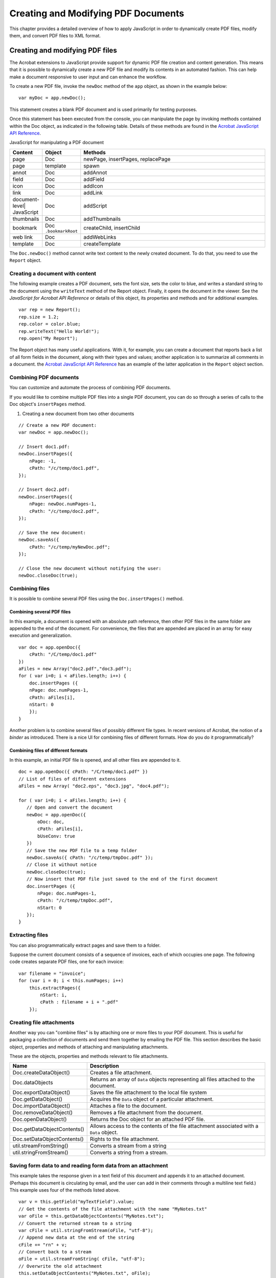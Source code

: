 ******************************************************
Creating and Modifying PDF Documents
******************************************************

This chapter provides a detailed overview of how to apply JavaScript in order to dynamically create PDF files, modify them, and convert PDF files to XML format.


Creating and modifying PDF files
==========================================

The Acrobat extensions to JavaScript provide support for dynamic PDF file creation and content generation. This means that it is possible to dynamically create a new PDF file and modify its contents in an automated fashion. This can help make a document responsive to user input and can enhance the workflow.

To create a new PDF file, invoke the ``newDoc`` method of the ``app`` object, as shown in the example below:

::

      var myDoc = app.newDoc();

This statement creates a blank PDF document and is used primarily for testing purposes.

Once this statement has been executed from the console, you can manipulate the page by invoking methods contained within the Doc object, as indicated in the following table. Details of these methods are found in the `Acrobat JavaScript API Reference <https://www.adobe.com/go/acrobatsdk_jsapiref>`__.

JavaScript for manipulating a PDF document







.. list-table::
   :widths: 10 10 80
   :header-rows: 1

   * - Content
     - Object
     - Methods

   * - page
     - Doc
     - newPage, insertPages, replacePage

   * - page
     - template
     - spawn

   * - annot
     - Doc
     - addAnnot

   * - field
     - Doc
     - addField

   * - icon
     - Doc
     - addIcon

   * - link
     - Doc
     - addLink

   * - document-level| JavaScript
     - Doc
     - addScript

   * - thumbnails
     - Doc
     - addThumbnails

   * - bookmark
     - Doc ``.bookmarkRoot`` 
     - createChild, insertChild

   * - web link
     - Doc
     - addWebLinks

   * - template
     - Doc
     - createTemplate

The ``Doc.newDoc()`` method cannot write text content to the newly created document. To do that, you need to use the ``Report`` object.

Creating a document with content
-----------------------------------------------

The following example creates a PDF document, sets the font size, sets the color to blue, and writes a standard string to the document using the ``writeText`` method of the Report object. Finally, it opens the document in the viewer. See the *JavaScript for Acrobat API Reference* or details of this object, its properties and methods and for additional examples.

::

      var rep = new Report();
      rep.size = 1.2;
      rep.color = color.blue;
      rep.writeText("Hello World!");
      rep.open("My Report");

The Report object has many useful applications. With it, for example, you can create a document that reports back a list of all form fields in the document, along with their types and values; another application is to summarize all comments in a document. the `Acrobat JavaScript API Reference <https://www.adobe.com/go/acrobatsdk_jsapiref>`__ has an example of the latter application in the ``Report`` object section.

.. raw:: html

   <a name="51553"></a>

Combining PDF documents
-----------------------

You can customize and automate the process of combining PDF documents.

If you would like to combine multiple PDF files into a single PDF document, you can do so through a series of calls to the Doc object's ``insertPages`` method.

#. Creating a new document from two other documents

::

      // Create a new PDF document:
      var newDoc = app.newDoc();
      
      // Insert doc1.pdf:
      newDoc.insertPages({
          nPage: -1,
          cPath: "/c/temp/doc1.pdf",
      });
      
      // Insert doc2.pdf:
      newDoc.insertPages({
          nPage: newDoc.numPages-1,
          cPath: "/c/temp/doc2.pdf",
      });
      
      // Save the new document:
      newDoc.saveAs({
          cPath: "/c/temp/myNewDoc.pdf";
      });
      
      // Close the new document without notifying the user:
      newDoc.closeDoc(true);

.. raw:: html

   <a name="57285"></a>

Combining files
------------------------------

It is possible to combine several PDF files using the ``Doc.insertPages()`` method.

Combining several PDF files
^^^^^^^^^^^^^^^^^^^^^^^^^^^^^^^^^^^^^

In this example, a document is opened with an absolute path reference, then other PDF files in the same folder are appended to the end of the document. For convenience, the files that are appended are placed in an array for easy execution and generalization.

::

   var doc = app.openDoc({
       cPath: "/C/temp/doc1.pdf"
   })
   aFiles = new Array("doc2.pdf","doc3.pdf");
   for ( var i=0; i < aFiles.length; i++) {
       doc.insertPages ({
       nPage: doc.numPages-1,
       cPath: aFiles[i],
       nStart: 0
       });
   }

Another problem is to combine several files of possibly different file types. In recent versions of Acrobat, the notion of a *binder* as introduced. There is a nice UI for combining files of different formats. How do you do it programmatically?

Combining files of different formats
^^^^^^^^^^^^^^^^^^^^^^^^^^^^^^^^^^^^^^^^^^^^^^^^^^^^^^^^^^^^^^^^^^^^^^^^^^

In this example, an initial PDF file is opened, and all other files are appended to it.

::

   doc = app.openDoc({ cPath: "/C/temp/doc1.pdf" })
   // List of files of different extensions
   aFiles = new Array( "doc2.eps", "doc3.jpg", "doc4.pdf");
   
   for ( var i=0; i < aFiles.length; i++) {
      // Open and convert the document
      newDoc = app.openDoc({
          oDoc: doc,
          cPath: aFiles[i],
          bUseConv: true
      })
      // Save the new PDF file to a temp folder
      newDoc.saveAs({ cPath: "/c/temp/tmpDoc.pdf" });
      // Close it without notice
      newDoc.closeDoc(true);
      // Now insert that PDF file just saved to the end of the first document
      doc.insertPages ({
          nPage: doc.numPages-1,
          cPath: "/c/temp/tmpDoc.pdf",
          nStart: 0
      });   
   }

Extracting files
------------------------------

You can also programmatically extract pages and save them to a folder.

Suppose the current document consists of a sequence of invoices, each of which occupies one page. The following code creates separate PDF files, one for each invoice:

::

      var filename = "invoice";
      for (var i = 0; i < this.numPages; i++)
          this.extractPages({
              nStart: i,
              cPath : filename + i + ".pdf"
          });

.. raw:: html

   <a name="39711"></a>

Creating file attachments
-------------------------

Another way you can "combine files" is by attaching one or more files to your PDF document. This is useful for packaging a collection of documents and send them together by emailing the PDF file. This section describes the basic object, properties and methods of attaching and manipulating attachments.

These are the objects, properties and methods relevant to file attachments.

.. _section-1:

.. list-table::
   :widths: 10 90
   :header-rows: 1

   * - Name
     - Description

   * - Doc.createDataObject()
     - Creates a file attachment.

   * - Doc.dataObjects
     - Returns an array of ``Data`` objects representing all files attached to the document.

   * - Doc.exportDataObject()
     - Saves the file attachment to the local file system

   * - Doc.getDataObject()
     - Acquires the ``Data`` object of a particular attachment.

   * - Doc.importDataObject()
     - Attaches a file to the document.

   * - Doc.removeDataObject()
     - Removes a file attachment from the document.

   * - Doc.openDataObject()
     - Returns the Doc object for an attached PDF file.

   * - Doc.getDataObjectContents()
     - Allows access to the contents of the file attachment associated with a ``Data`` object.

   * - Doc.setDataObjectContents()
     - Rights to the file attachment.

   * - util.streamFromString()
     - Converts a stream from a string

   * - util.stringFromStream()
     - Converts a string from a stream.

Saving form data to and reading form data from an attachment
-----------------------------------------------------------------------

This example takes the response given in a text field of this document and appends it to an attached document. (Perhaps this document is circulating by email, and the user can add in their comments through a multiline text field.) This example uses four of the methods listed above.

::

   var v = this.getField("myTextField").value;
   // Get the contents of the file attachment with the name "MyNotes.txt"
   var oFile = this.getDataObjectContents("MyNotes.txt");
   // Convert the returned stream to a string
   var cFile = util.stringFromStream(oFile, "utf-8");
   // Append new data at the end of the string
   cFile += "rn" + v;
   // Convert back to a stream
   oFile = util.streamFromString( cFile, "utf-8");
   // Overwrite the old attachment
   this.setDataObjectContents("MyNotes.txt", oFile);
   
   // Read the contents of the file attachment to a multiline text field
   var oFile = this.getDataObjectContents("MyNotes.txt");
   var cFile = util.stringFromStream(oFile, "utf-8");
   this.getField("myTextField").value = cFile;

Beginning with Acrobat 8, the JavaScript interpreter includes E4X, the ECMA-357 Standard that provides native support of XML in JavaScript. See the document *ECMAScript for XML (E4X) Specification* or the complete specification of E4X. The next example illustrates the use of E4X and file attachments.

Accessing an XML attachment using E4X
---------------------------------------------------

The following script describes a simple database system. The database is an XML document attached to the PDF file. The user enters the employee ID into a text field, the JavaScript accesses the attachment, finds the employee's record and displays the contents of the retrieved record in form fields.

We have a PDF file, ``employee.pdf``, with three form fields, whose names are ``employee.id``, ``employee.name.first`` and ``employee.name.last``. Attached to the PDF file is an XML document created by the following script:

::

   // Some E4X code to create a database of info
   x = <employees/>;
   function popXML(x,id,fname,lname)
   {
       y = <a/>;
       y.employee.@id = id;
       y.employee.name.first = fname;
       y.employee.name.last = lname;
       x.employee += y.employee;
   }
   popXML(x,"334234", "John", "Public");
   popXML(x,"324234", "Jane", "Doe");
   popXML(x,"452342", "Davey", "Jones");
   popXML(x,"634583", "Tom", "Jefferson");

Copy and paste this code into the console and execute it. You'll see the XML document as the output of this script. The output was copied and pasted into a document named ``employee.xml``, and saved to the same folder as ``employee.pdf``.

You can attach ``employee.xml`` using the UI, but the script for doing so is as follows:

::

   var thisPath = this.path.replace(/.pdf$/, ".xml");
   try { this.importDataObject("employees", thisPath); }
       catch(e) { console.println(e) };

Of the three form fields in the document ``employee.pdf``, only ``employee.id`` has any script. The following is a custom keystroke script:

::

   if (event.willCommit) {
      try {   
      // Get the data contents of the "employees" attachment
      var oDB = this.getDataObjectContents("employees");
      // Convert to a string
      var cDB = util.stringFromStream(oDB);
      // Use the eval method to evaluate the string, you get an XML variable
      var employees = eval(cDB);
          // Retrieve record with the id input in the employee.id field
          var record = employees.employee.(@id == event.value);
          // If the record is an empty string, or there was nothing entered...
          if ( event.value != "" && record.toString() == "" ) {
              app.alert("Record not found");
              event.rc = false;
          }
          // Populate the two other fields
          this.getField("employee.name.first").value = record.name.first;
          this.getField("employee.name.last").value = record.name.last;
          } catch(e) {
              app.alert("The DB is not attached to this document!");
              event.rc = false;        
          }
   }

.. raw:: html

   <a name="89656"></a>

Cropping and rotating pages
---------------------------

In this section we discuss the JavaScript API for cropping and rotating a page.

Cropping pages
^^^^^^^^^^^^^^^^^^^^^^^^^

The Doc object provides methods for setting and retrieving the page layout dimensions. These are the ``setPageBoxes`` and ``getPageBox`` methods. There are five types of boxes available:

-  Art
-  Bleed
-  Crop
-  Media
-  Trim

See the `PDF Reference <https://www.adobe.com/go/pdfreference>`_ for a discussion of these types of boxes.

The ``setPageBoxes`` method accepts the following parameters:

* ``cBox``: the type of box

* ``nStart``: the zero-based index of the beginning page

* ``nEnd``: the zero-based index of the last page

* ``rBox``: the rectangle in rotated user space

For example, the following code crops pages 2-5 of the document to a 400 by 500 pixel area:

::

      this.setPageBoxes({
          cBox: "Crop",
          nStart: 2,
          nEnd: 5,
          rBox: [100,100,500,600]
      });

The ``getPageBox`` method accepts the following parameters:

* ``cBox``: the type of box

* ``nPage``: the zero-based index of the page

For example, the following code retrieves the crop box for page 3:

::

      var rect = this.getPageBox("Crop", 3);

Rotating pages
^^^^^^^^^^^^^^^^^^^^^

You can use JavaScript to rotate pages in 90-degree increments in the clockwise direction relative to the normal position. This means that if you specify a 90-degree rotation, no matter what the current orientation is, the upper portion of the page is placed on the right side of your screen.

The Doc object's ``setPageRotations`` and ``getPageRotation`` methods are used to set and retrieve page rotations.

The ``setPageRotations`` method accepts three parameters:

* ``nStart``: the zero-based index of the beginning page

* ``nEnd``: the zero-based index of the last page

* ``nRotate``: 0, 90, 180, or 270 are the possible values for the clockwise rotation

In the following example, pages 2 and 5 are rotated 90 degrees in the clockwise direction:

::

      this.setPageRotations(2,5,90);

To retrieve the rotation for a given page, invoke the Doc object ``getPageRotation`` method, which requires only the page number as a parameter. The following code retrieves and displays the rotation in degrees for page 3 of the document:

::

      var rotation = this.getPageRotation(3);
      console.println("Page 3 is rotated " + rotation + " degrees.");

.. raw:: html

   <a name="29721"></a>

Extracting, moving, deleting, replacing, and copying pages
----------------------------------------------------------

The Doc object, in combination with the ``app`` object, can be used to extract pages from one document and place them in another, and moving or copying pages within or between documents.

The ``app`` object an be used to create or open any document. To create a new document, invoke its ``newDoc`` method, and to open an existing document, invoke its ``openDoc`` method.

The Doc object offers three useful methods for handling pages:

* ``insertPages``: Inserts pages from the source document into the current document

* ``deletePages``: Deletes pages from the document

* ``replacePages``: Replaces pages in the current document with pages from the source document.

These methods enable you to customize the page content within and between documents.

Suppose you would like to remove pages within a document. Invoke the Doc object's ``deletePages`` method, which accepts two parameters:

* ``nStart``: the zero-based index of the beginning page

* ``nEnd``: the zero-based index of the last page

For example, the following code deletes pages 2 through 5 of the current document:

::

      this.deletePages({nStart: 2, nEnd: 5});

Suppose you would like to copy pages from one document to another. Invoke the Doc object ``insertPages`` method, which accepts four parameters:

* ``nPage``: the zero-based index of the page after which to insert the new pages

* ``cPath``: the device-independent path of the source file

* ``nStart``: the zero-based index of the beginning page

* ``nEnd``: the zero-based index of the last page

For example, the following code inserts pages 2 through 5 from ``mySource.pdf`` at the beginning of the current document:

::

      this.insertPages({
          nPage: -1,
          cPath: "/C/temp/mySource.pdf",
          nStart: 2,
          nEnd: 5
      });

You can combine these operations to extract pages from one document and move them to another (they will be deleted from the first document). The following code will extract pages 2 through 5 in ``mySource.pdf`` and move them into ``myTarget.pdf`` :

::

      // The operator, this, represents myTarget.pdf  
      // First copy the pages from the source to the target document
      this.insertPages({
          nPage: -1,
          cPath: "/C/temp/mySource.pdf",
          nStart: 2,
          nEnd: 5
      });
   
      // Now delete the pages from the source document
      var source = app.openDoc({cPath:"/C/temp/mySource.pdf"});
      source.deletePages({nStart: 2, nEnd: 5});

To replace pages in one document with pages from another document, invoke the target document's ``replacePages`` method, which accepts four parameters:

* ``nPage``: The zero-based index of the page at which to start replacing pages

* ``cPath``: The device-independent pathname of the source file

* ``nStart``: The zero-based index of the beginning page

* ``nEnd``: The zero-based index of the last page

In the following example, pages 2 through 5 from ``mySource.pdf`` replace pages 30 through 33 of ``myTarget.pdf`` :

::

      // This represents myTarget.pdf
      this.replacePages({
          nPage: 30,
          cPath: "/C/temp/mySource.pdf",
          nStart: 2,
          nEnd: 5
      });

To safely move pages within the same document, it is advisable to perform the following sequence:

#. Copy the source pages to a temporary file.
#. Insert the pages in the temporary file at the new location in the original document.
#. Delete the source pages from the original document.

The following example moves pages 2 through 5 to follow page 30 in the document:

::

      // First create the temporary document:
      var tempDoc = app.newDoc("/C/temp/temp.pdf");
      
      // Copy pages 2 to 5 into the temporary file
      tempDoc.insertPages({
          cPath: "/C/temp/mySource.pdf",
          nStart: 2,
          nEnd: 5
      });
      
      // Copy all of the temporary file pages back into the original:
      this.insertPages({
          nPage: 30,
          cPath: "/C/temp/temp.pdf"
      });
      
      // Now delete pages 2 to 5 from the source document
      this.deletePages({nStart: 2, nEnd: 5});

.. raw:: html

   <a name="11561"></a>

Adding watermarks and backgrounds
---------------------------------

The Doc object ``addWatermarkFromText`` and ``addWatermarkFromFile`` methods create watermarks within a document, and place them in *optional content groups* (OCGs).

The ``addWatermarkFromFile`` method adds a page as a watermark to the specified pages in the document. The example below adds the first page of ``watermark.pdf`` as a watermark to the center of all pages within the current document:

::

      this.addWatermarkFromFile("/C/temp/watermark.pdf");

In the next example, the ``addWatermarkFromFile`` method is used to add the second page of ``watermark.pdf`` as a watermark to the first 10 pages of the current document. It is rotated counterclockwise by 45 degrees, and positioned one inch down and two inches over from the top left corner of each page:

::

      this.addWatermarkFromFile({
          cDIPath: "/C/temp/watermark.pdf",
          nSourcePage: 1,
          nEnd: 9,
          nHorizAlign: 0,
          nVertAlign: 0,
          nHorizValue: 144,
          nVertValue: -72,
          nRotation: 45
      });

It is also possible to use the ``addWatermarkFromText`` method to create watermarks. In this next example, the word ``Confidential`` is placed in the center of all the pages of the document, and its font helps it stand out:

::

      this.addWatermarkFromText(
          "Confidential", 
          0, 
          font.Helv, 
          24, 
          color.red
      );

.. raw:: html

   <a name="51169"></a>

Converting PDF documents to XML format
======================================

Since XML is often the basis for information exchange within web services and enterprise infrastructures, it may often be useful to convert your PDF documents into XML format.

It is a straightforward process to do this using the Doc object ``saveAs`` method, which not only performs the conversion to XML, but also to a number of other formats.

In order to convert your PDF document to a given format, you will need to determine the device-independent path to which you will save your file, and the conversion ID used to save in the desired format. A list of conversion IDs for all formats is provided in the `Acrobat JavaScript API Reference <https://www.adobe.com/go/acrobatsdk_jsapiref>`__. For XML, the conversion ID is ``com.adobe.acrobat.xml-1-00``.

The following code converts the current PDF file to XML and saves it at ``C:temptest.xml`` :

::

      this.saveAs("/c/temp/test.xml", "com.adobe.acrobat.xml-1-00");
